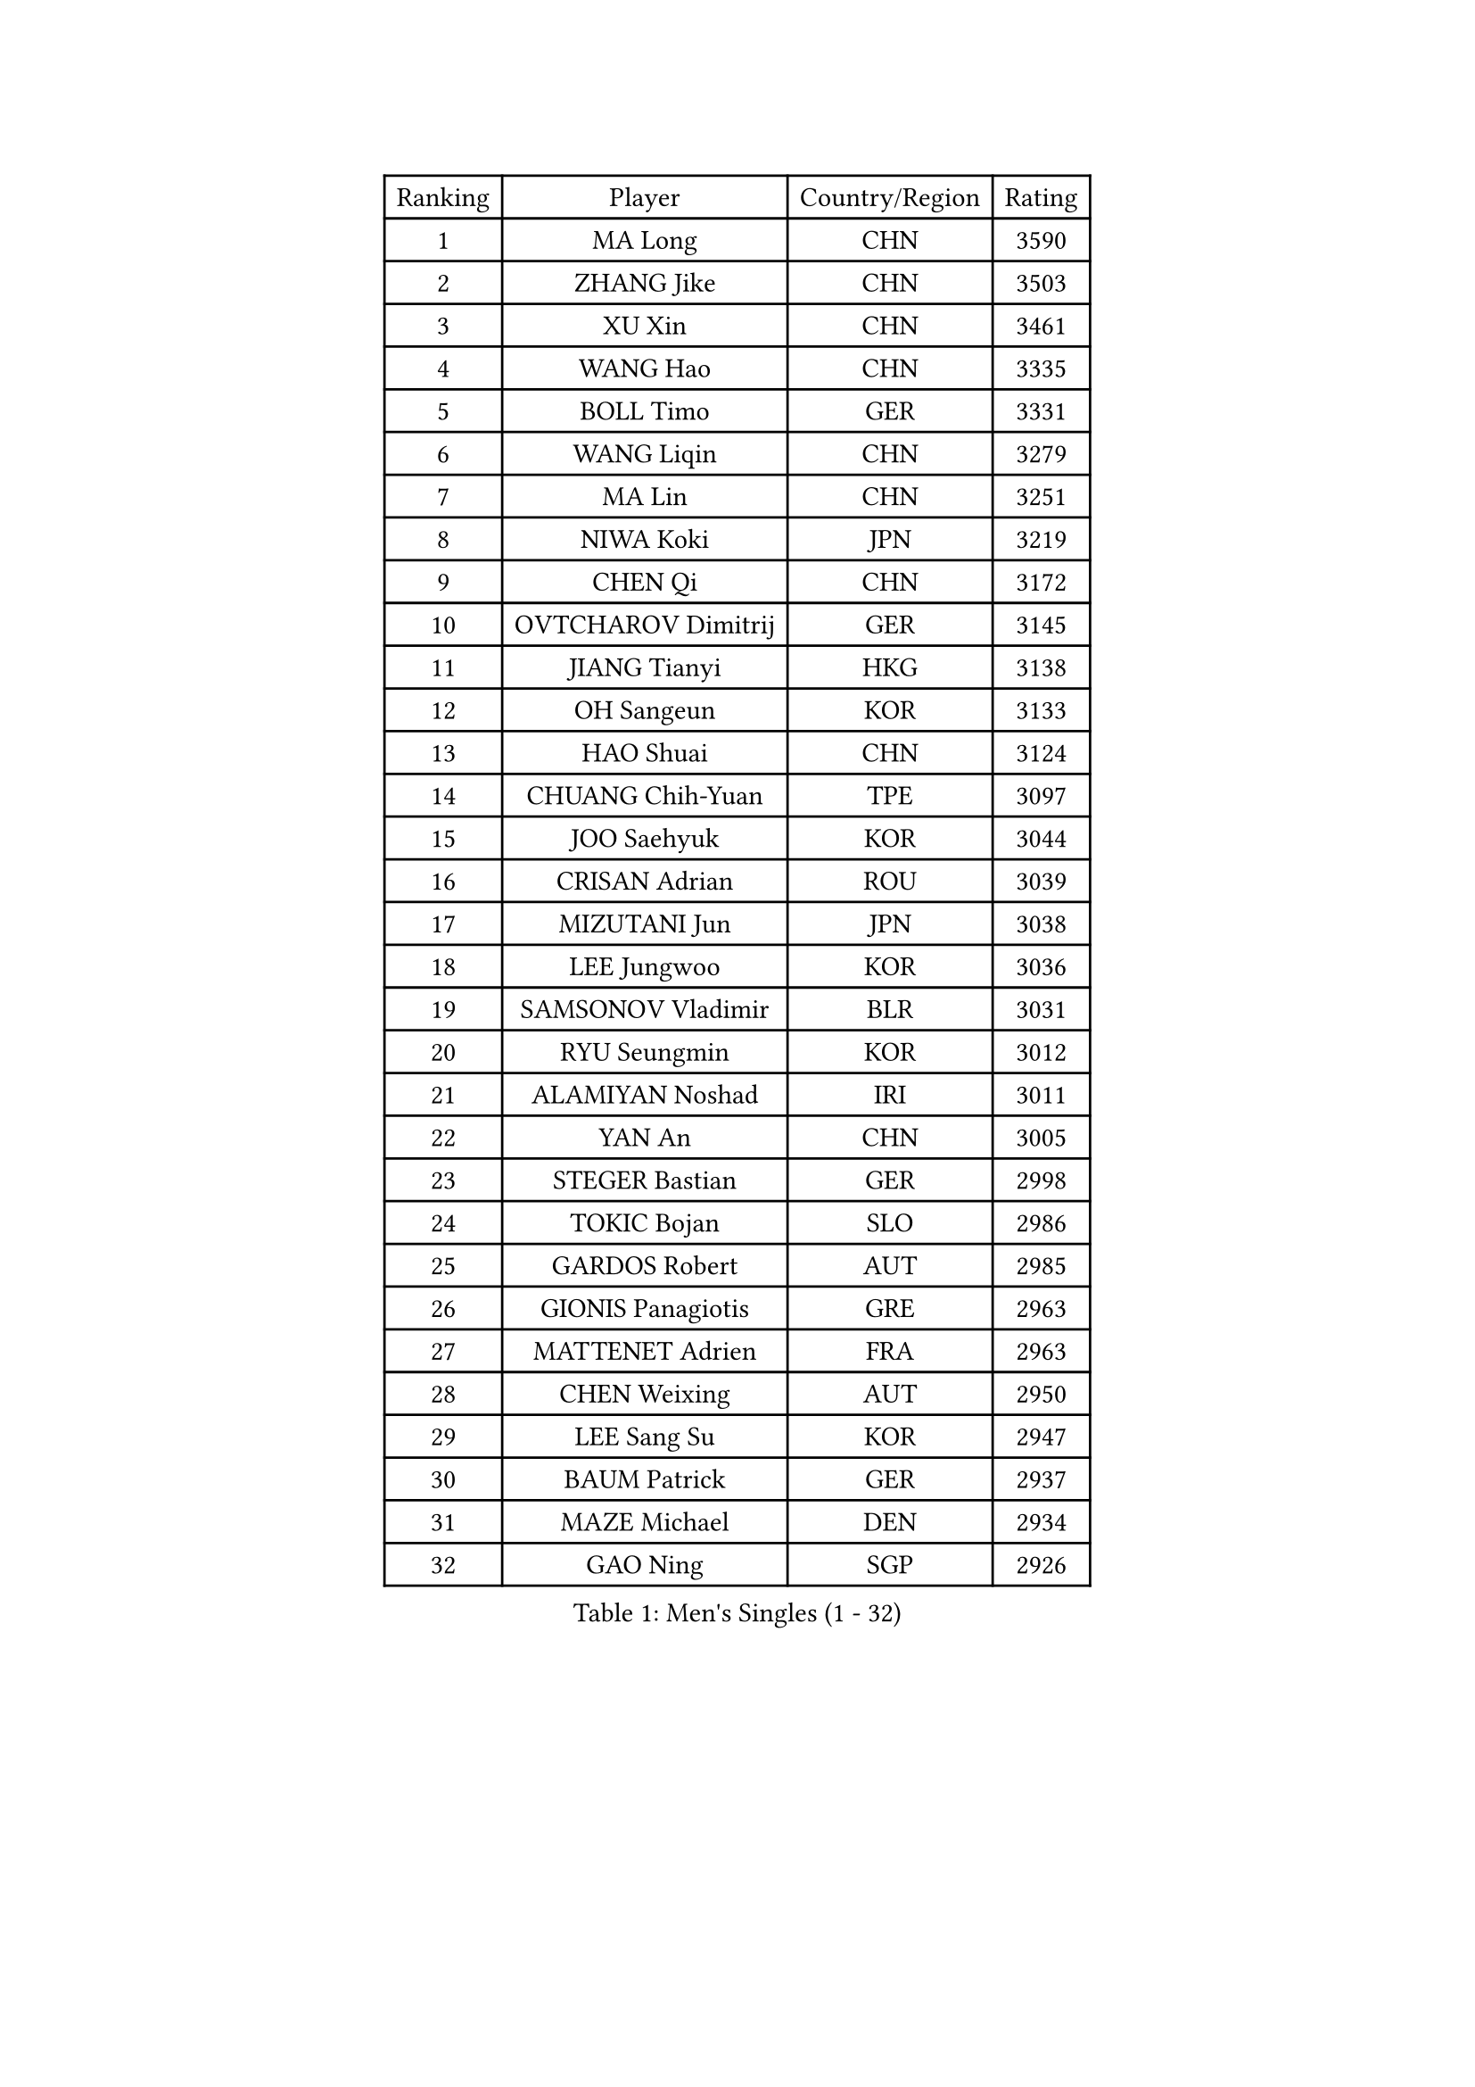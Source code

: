 
#set text(font: ("Courier New", "NSimSun"))
#figure(
  caption: "Men's Singles (1 - 32)",
    table(
      columns: 4,
      [Ranking], [Player], [Country/Region], [Rating],
      [1], [MA Long], [CHN], [3590],
      [2], [ZHANG Jike], [CHN], [3503],
      [3], [XU Xin], [CHN], [3461],
      [4], [WANG Hao], [CHN], [3335],
      [5], [BOLL Timo], [GER], [3331],
      [6], [WANG Liqin], [CHN], [3279],
      [7], [MA Lin], [CHN], [3251],
      [8], [NIWA Koki], [JPN], [3219],
      [9], [CHEN Qi], [CHN], [3172],
      [10], [OVTCHAROV Dimitrij], [GER], [3145],
      [11], [JIANG Tianyi], [HKG], [3138],
      [12], [OH Sangeun], [KOR], [3133],
      [13], [HAO Shuai], [CHN], [3124],
      [14], [CHUANG Chih-Yuan], [TPE], [3097],
      [15], [JOO Saehyuk], [KOR], [3044],
      [16], [CRISAN Adrian], [ROU], [3039],
      [17], [MIZUTANI Jun], [JPN], [3038],
      [18], [LEE Jungwoo], [KOR], [3036],
      [19], [SAMSONOV Vladimir], [BLR], [3031],
      [20], [RYU Seungmin], [KOR], [3012],
      [21], [ALAMIYAN Noshad], [IRI], [3011],
      [22], [YAN An], [CHN], [3005],
      [23], [STEGER Bastian], [GER], [2998],
      [24], [TOKIC Bojan], [SLO], [2986],
      [25], [GARDOS Robert], [AUT], [2985],
      [26], [GIONIS Panagiotis], [GRE], [2963],
      [27], [MATTENET Adrien], [FRA], [2963],
      [28], [CHEN Weixing], [AUT], [2950],
      [29], [LEE Sang Su], [KOR], [2947],
      [30], [BAUM Patrick], [GER], [2937],
      [31], [MAZE Michael], [DEN], [2934],
      [32], [GAO Ning], [SGP], [2926],
    )
  )#pagebreak()

#set text(font: ("Courier New", "NSimSun"))
#figure(
  caption: "Men's Singles (33 - 64)",
    table(
      columns: 4,
      [Ranking], [Player], [Country/Region], [Rating],
      [33], [KISHIKAWA Seiya], [JPN], [2916],
      [34], [LUNDQVIST Jens], [SWE], [2909],
      [35], [APOLONIA Tiago], [POR], [2903],
      [36], [CHAN Kazuhiro], [JPN], [2900],
      [37], [SKACHKOV Kirill], [RUS], [2897],
      [38], [TAKAKIWA Taku], [JPN], [2897],
      [39], [LIN Gaoyuan], [CHN], [2895],
      [40], [KARAKASEVIC Aleksandar], [SRB], [2891],
      [41], [ZHAN Jian], [SGP], [2882],
      [42], [JANG Song Man], [PRK], [2869],
      [43], [LIVENTSOV Alexey], [RUS], [2857],
      [44], [FREITAS Marcos], [POR], [2851],
      [45], [YOSHIMURA Maharu], [JPN], [2849],
      [46], [LIN Ju], [DOM], [2849],
      [47], [MATSUDAIRA Kenji], [JPN], [2846],
      [48], [LEUNG Chu Yan], [HKG], [2833],
      [49], [MONTEIRO Joao], [POR], [2831],
      [50], [ACHANTA Sharath Kamal], [IND], [2829],
      [51], [WANG Eugene], [CAN], [2825],
      [52], [#text(gray, "KO Lai Chak")], [HKG], [2824],
      [53], [CHTCHETININE Evgueni], [BLR], [2822],
      [54], [HABESOHN Daniel], [AUT], [2819],
      [55], [YOON Jaeyoung], [KOR], [2819],
      [56], [SEO Hyundeok], [KOR], [2815],
      [57], [KIM Minseok], [KOR], [2812],
      [58], [TAN Ruiwu], [CRO], [2809],
      [59], [YOSHIDA Kaii], [JPN], [2807],
      [60], [KIM Hyok Bong], [PRK], [2806],
      [61], [PATTANTYUS Adam], [HUN], [2804],
      [62], [CHO Eonrae], [KOR], [2802],
      [63], [SUSS Christian], [GER], [2788],
      [64], [MATSUDAIRA Kenta], [JPN], [2782],
    )
  )#pagebreak()

#set text(font: ("Courier New", "NSimSun"))
#figure(
  caption: "Men's Singles (65 - 96)",
    table(
      columns: 4,
      [Ranking], [Player], [Country/Region], [Rating],
      [65], [VANG Bora], [TUR], [2780],
      [66], [FRANZISKA Patrick], [GER], [2779],
      [67], [HOU Yingchao], [CHN], [2771],
      [68], [FILUS Ruwen], [GER], [2770],
      [69], [SCHLAGER Werner], [AUT], [2766],
      [70], [GACINA Andrej], [CRO], [2765],
      [71], [GERELL Par], [SWE], [2754],
      [72], [JEOUNG Youngsik], [KOR], [2753],
      [73], [#text(gray, "RUBTSOV Igor")], [RUS], [2752],
      [74], [SMIRNOV Alexey], [RUS], [2748],
      [75], [SAIVE Jean-Michel], [BEL], [2746],
      [76], [SAHA Subhajit], [IND], [2742],
      [77], [TANG Peng], [HKG], [2741],
      [78], [BOBOCICA Mihai], [ITA], [2739],
      [79], [SHIBAEV Alexander], [RUS], [2737],
      [80], [YIN Hang], [CHN], [2734],
      [81], [LEBESSON Emmanuel], [FRA], [2733],
      [82], [KREANGA Kalinikos], [GRE], [2729],
      [83], [HE Zhiwen], [ESP], [2729],
      [84], [KIM Donghyun], [KOR], [2729],
      [85], [PLATONOV Pavel], [BLR], [2729],
      [86], [CHEN Feng], [SGP], [2728],
      [87], [ZWICKL Daniel], [HUN], [2726],
      [88], [PITCHFORD Liam], [ENG], [2721],
      [89], [JEONG Sangeun], [KOR], [2721],
      [90], [ZHMUDENKO Yaroslav], [UKR], [2720],
      [91], [#text(gray, "SONG Hongyuan")], [CHN], [2720],
      [92], [JEVTOVIC Marko], [SRB], [2718],
      [93], [PROKOPCOV Dmitrij], [CZE], [2711],
      [94], [UEDA Jin], [JPN], [2709],
      [95], [MATSUMOTO Cazuo], [BRA], [2709],
      [96], [PEREIRA Andy], [CUB], [2707],
    )
  )#pagebreak()

#set text(font: ("Courier New", "NSimSun"))
#figure(
  caption: "Men's Singles (97 - 128)",
    table(
      columns: 4,
      [Ranking], [Player], [Country/Region], [Rating],
      [97], [CHEN Chien-An], [TPE], [2703],
      [98], [GORAK Daniel], [POL], [2700],
      [99], [HENZELL William], [AUS], [2699],
      [100], [DIDUKH Oleksandr], [UKR], [2697],
      [101], [TOSIC Roko], [CRO], [2693],
      [102], [LIU Song], [ARG], [2693],
      [103], [BURGIS Matiss], [LAT], [2689],
      [104], [DRINKHALL Paul], [ENG], [2687],
      [105], [KIM Song Nam], [PRK], [2685],
      [106], [WANG Zengyi], [POL], [2684],
      [107], [SUCH Bartosz], [POL], [2683],
      [108], [LI Ping], [QAT], [2680],
      [109], [LASHIN El-Sayed], [EGY], [2680],
      [110], [FLORAS Robert], [POL], [2679],
      [111], [LI Ahmet], [TUR], [2678],
      [112], [MONTEIRO Thiago], [BRA], [2677],
      [113], [WONG Chun Ting], [HKG], [2674],
      [114], [PRIMORAC Zoran], [CRO], [2669],
      [115], [KOU Lei], [UKR], [2668],
      [116], [GAUZY Simon], [FRA], [2668],
      [117], [FEJER-KONNERTH Zoltan], [GER], [2667],
      [118], [JAKAB Janos], [HUN], [2663],
      [119], [KORBEL Petr], [CZE], [2660],
      [120], [LEE Chia-Sheng], [TPE], [2660],
      [121], [WU Jiaji], [DOM], [2659],
      [122], [MADRID Marcos], [MEX], [2659],
      [123], [CIOTI Constantin], [ROU], [2658],
      [124], [CHEUNG Yuk], [HKG], [2658],
      [125], [PERSSON Jorgen], [SWE], [2654],
      [126], [MURAMATSU Yuto], [JPN], [2654],
      [127], [ROBINOT Quentin], [FRA], [2653],
      [128], [PETO Zsolt], [SRB], [2652],
    )
  )